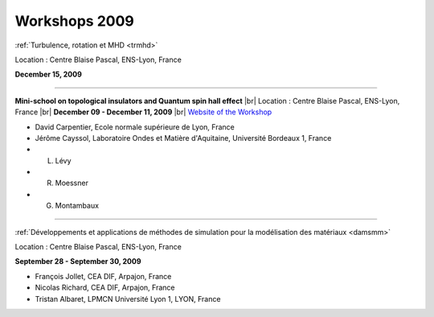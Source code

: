 .. _workshop2009:

Workshops 2009
==============

.. |br| raw:: html

   <br>

.. image:: ../../_static/Animations/WS/turbulence.png
    :class: img-float pe-2
    :width: 170px
    :alt: Image turbulence

:ref:`Turbulence, rotation et MHD <trmhd>` 

Location : Centre Blaise Pascal, ENS-Lyon, France 

**December 15, 2009**

----

.. image:: ../../_static/Animations/WS/topological_invariant.png
    :class: img-float pe-2
    :width: 170px
    :alt: Image topological_invariant

**Mini-school on topological insulators and Quantum spin hall effect** |br|
Location : Centre Blaise Pascal, ENS-Lyon, France |br|
**December 09 - December 11, 2009** |br|
`Website of the Workshop <http://www.ens-lyon.fr/CBP/topiso/Home.html>`_

* David Carpentier, Ecole normale supérieure de Lyon, France
* Jérôme Cayssol,  Laboratoire Ondes et Matière d'Aquitaine, Université Bordeaux 1, France
* L. Lévy
* R. Moessner
* G. Montambaux

----

.. image:: ../../_static/Animations/WS/ln3m.jpeg
    :class: img-float pe-2
    :width: 170px
    :alt: Image ln3m

:ref:`Développements et applications de méthodes de simulation pour la modélisation des matériaux <damsmm>`

Location : Centre Blaise Pascal, ENS-Lyon, France 

**September 28 - September 30, 2009**

* François Jollet, CEA DIF, Arpajon, France
* Nicolas Richard, CEA DIF, Arpajon, France
* Tristan Albaret, LPMCN Université Lyon 1, LYON, France
